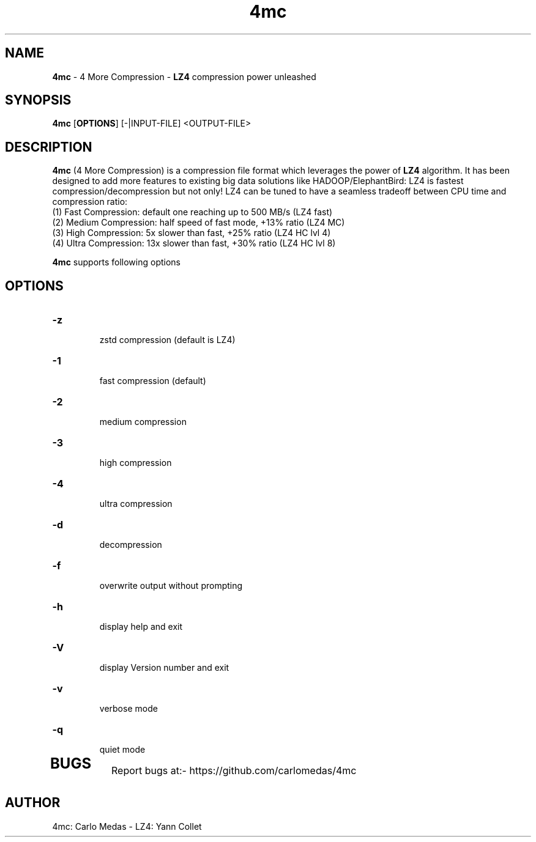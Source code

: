 \"
\" 4mc.1: This is a manual page for '4mc' program. This file is part of the
\" 4mc <https://github.com/carlomedas/4mc> project.
\"

\" No hyphenation
.hy 0
.nr HY 0

.TH 4mc "1" "2014-09-16" "4mc" "User Commands"
.SH NAME
\fB4mc\fR - 4 More Compression - \fBLZ4\fR compression power unleashed

.SH SYNOPSIS
.TP 5
\fB4mc\fR [\fBOPTIONS\fR] [-|INPUT-FILE] <OUTPUT-FILE>

.SH DESCRIPTION
.PP
\fB4mc\fR (4 More Compression) is a compression file format which leverages the power of \fBLZ4\fR algorithm. It has been designed to add more features to existing big data solutions like HADOOP/ElephantBird: LZ4 is fastest compression/decompression but not only! LZ4 can be tuned to have a seamless tradeoff between CPU time and compression ratio:
 (1) Fast Compression: default one reaching up to 500 MB/s (LZ4 fast)
 (2) Medium Compression: half speed of fast mode, +13% ratio (LZ4 MC)
 (3) High Compression: 5x slower than fast, +25% ratio (LZ4 HC lvl 4)
 (4) Ultra Compression: 13x slower than fast, +30% ratio (LZ4 HC lvl 8) 
   
\fB4mc\fR supports following options

.SH OPTIONS
.TP
.B \-z
 zstd compression (default is LZ4) 
.TP
.B \-1
 fast compression (default)
.TP
.B \-2
 medium compression
.TP
.B \-3
 high compression
.TP
.B \-4
 ultra compression
.TP
.B \-d
 decompression
.TP
.B \-f
 overwrite output without prompting
.TP
.B \-h
 display help and exit
.TP
.B \-V
 display Version number and exit
.TP
.B \-v
 verbose mode
.TP
.B \-q
 quiet mode
.TP

.SH BUGS
Report bugs at:- https://github.com/carlomedas/4mc

.SH AUTHOR
4mc: Carlo Medas - LZ4: Yann Collet
